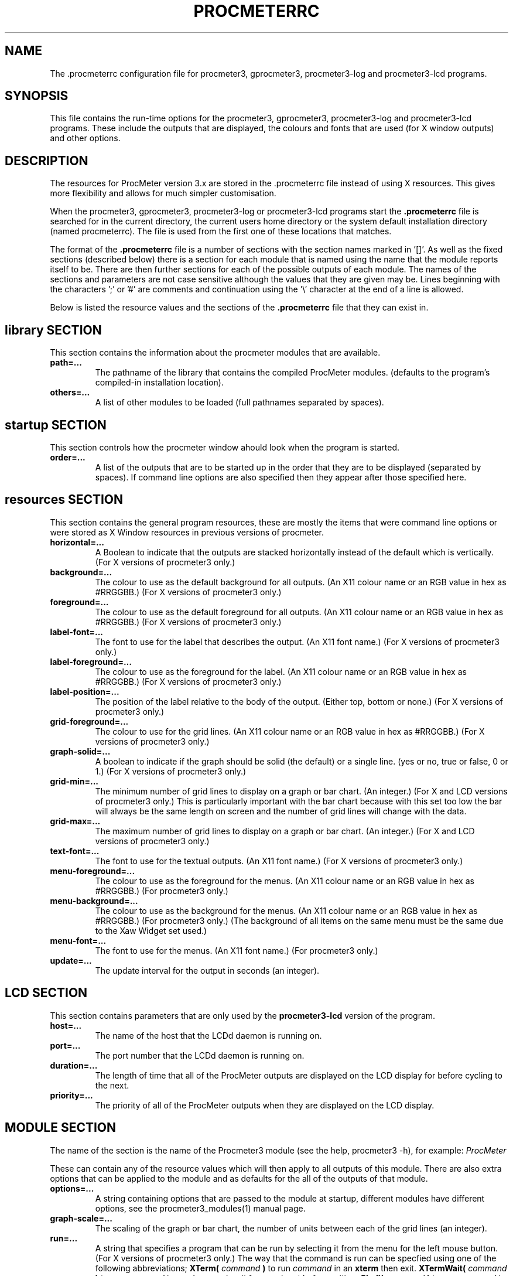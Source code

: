 .\" $Header: /home/amb/CVS/procmeter3/man/procmeterrc.5,v 1.15 2004-09-07 17:49:52 amb Exp $
.\"
.\"  ProcMeter - A system monitoring program for Linux - Version 3.4d.
.\"
.\"  Manual page for .procmeterrc file
.\"
.\"  Written by Andrew M. Bishop
.\"
.\"  This file Copyright 1998,99,2000,01,02,04 Andrew M. Bishop
.\"  It may be distributed under the GNU Public License, version 2, or
.\"  any higher version.  See section COPYING of the GNU Public license
.\"  for conditions under which this file may be redistributed.
.\"
.TH PROCMETERRC 5 "September 7, 2004"

.SH NAME

The \.procmeterrc configuration file for procmeter3, gprocmeter3,
procmeter3-log and procmeter3-lcd programs.

.SH SYNOPSIS

This file contains the run-time options for the procmeter3, gprocmeter3,
procmeter3-log and procmeter3-lcd programs.  These include the outputs that are
displayed, the colours and fonts that are used (for X window outputs) and other
options.

.SH DESCRIPTION

The resources for ProcMeter version 3.x are stored in the .procmeterrc file
instead of using X resources.  This gives more flexibility and allows for much
simpler customisation.
.LP
When the procmeter3, gprocmeter3, procmeter3-log or procmeter3-lcd programs
start the
.B .procmeterrc
file is searched for in the current directory, the current users home directory
or the system default installation directory (named procmeterrc).  The file is
used from the first one of these locations that matches.
.LP
The format of the
.B .procmeterrc
file is a number of sections with the section names marked in '[]'.  As well as
the fixed sections (described below) there is a section for each module that is
named using the name that the module reports itself to be.  There are then
further sections for each of the possible outputs of each module.  The names of
the sections and parameters are not case sensitive although the values that they
are given may be.  Lines beginning with the characters ';' or '#' are comments
and continuation using the '\\' character at the end of a line is allowed.
.LP
Below is listed the resource values and the sections of the
.B .procmeterrc
file that they can exist in.

.SH library SECTION

This section contains the information about the procmeter modules that are
available.
.TP
.BR path=...
The pathname of the library that contains the compiled ProcMeter modules.
(defaults to the program's compiled-in installation location).
.TP
.BR others=...
A list of other modules to be loaded (full pathnames separated by spaces).
.LP

.SH startup SECTION

This section controls how the procmeter window ahould look when the program is
started.
.TP
.BR order=...
A list of the outputs that are to be started up in the order that they are to be
displayed (separated by spaces).  If command line options are also specified
then they appear after those specified here.

.SH resources SECTION

This section contains the general program resources, these are mostly the items
that were command line options or were stored as X Window resources in previous
versions of procmeter.
.TP
.BR horizontal=...
A Boolean to indicate that the outputs are stacked horizontally instead of
the default which is vertically. (For X versions of procmeter3 only.)
.TP
.BR background=...
The colour to use as the default background for all outputs. (An X11 colour name
or an RGB value in hex as #RRGGBB.)  (For X versions of procmeter3 only.)
.TP
.BR foreground=...
The colour to use as the default foreground for all outputs. (An X11 colour name
or an RGB value in hex as #RRGGBB.)  (For X versions of procmeter3 only.)
.TP
.BR label-font=...
The font to use for the label that describes the output. (An X11 font name.)
(For X versions of procmeter3 only.)
.TP
.BR label-foreground=...
The colour to use as the foreground for the label. (An X11 colour name or an RGB
value in hex as #RRGGBB.)  (For X versions of procmeter3 only.)
.TP
.BR label-position=...
The position of the label relative to the body of the output.  (Either top,
bottom or none.)  (For X versions of procmeter3 only.)
.TP
.BR grid-foreground=...
The colour to use for the grid lines. (An X11 colour name or an RGB value in hex
as #RRGGBB.)  (For X versions of procmeter3 only.)
.TP
.BR graph-solid=...
A boolean to indicate if the graph should be solid (the default) or a single
line.  (yes or no, true or false, 0 or 1.)  (For X versions of procmeter3 only.)
.TP
.BR grid-min=...
The minimum number of grid lines to display on a graph or bar chart.  (An
integer.)  (For X and LCD versions of procmeter3 only.)  This is particularly
important with the bar chart because with this set too low the bar will always
be the same length on screen and the number of grid lines will change with the
data.
.TP
.BR grid-max=...
The maximum number of grid lines to display on a graph or bar chart.  (An
integer.)  (For X and LCD versions of procmeter3 only.)
.TP
.BR text-font=...
The font to use for the textual outputs.  (An X11 font name.)  (For X versions
of procmeter3 only.)
.TP
.BR menu-foreground=...
The colour to use as the foreground for the menus.  (An X11 colour name or an RGB
value in hex as #RRGGBB.)  (For procmeter3 only.)
.TP
.BR menu-background=...
The colour to use as the background for the menus.  (An X11 colour name or an
RGB value in hex as #RRGGBB.)  (For procmeter3 only.)  (The background of all
items on the same menu must be the same due to the Xaw Widget set used.)
.TP
.BR menu-font=...
The font to use for the menus.  (An X11 font name.)  (For procmeter3 only.)
.TP
.BR update=...
The update interval for the output in seconds (an integer).
.LP

.SH LCD SECTION

This section contains parameters that are only used by the
.B procmeter3\-lcd
version of the program.
.TP
.BR host=...
The name of the host that the LCDd daemon is running on.
.TP
.BR port=...
The port number that the LCDd daemon is running on.
.TP
.BR duration=...
The length of time that all of the ProcMeter outputs are displayed on the LCD
display for before cycling to the next.
.TP
.BR priority=...
The priority of all of the ProcMeter outputs when they are displayed on the LCD
display.

.SH MODULE SECTION

The name of the section is the name of the Procmeter3 module (see the help,
procmeter3 -h), for example:
.I ProcMeter
.LP
These can contain any of the resource values which will then apply to all
outputs of this module.  There are also extra options that can be applied to the
module and as defaults for the all of the outputs of that module.
.TP
.BR options=...
A string containing options that are passed to the module at startup, different
modules have different options, see the procmeter3_modules(1) manual page.
.TP
.BR graph-scale=...
The scaling of the graph or bar chart, the number of units between each of the
grid lines (an integer).
.TP
.BR run=...
A string that specifies a program that can be run by selecting it from the menu
for the left mouse button.  (For X versions of procmeter3 only.)  The way that
the command is run can be specfied using one of the following abbreviations;
.B XTerm(
.I command
.B )
to run
.I command
in an
.B xterm
then exit.
.B XTermWait(
.I command
.B )
to run
.I command
in an
.B xterm
and wait for user input before exiting.
.B Shell(
.I command
.B )
to run
.I command
in an
.B shell
and exit.  This last one is equivalent to using none of these abbreviations.
.LP

.SH OUTPUT SECTION

The name of the section is the name of the Procmeter3 output (see the help,
procmeter3 -h), for example:
.I ProcMeter.Version
.LP
The output sections can contain any of the resource or module options (except
\'options') which will then apply only to the specified output.  There are also
options that can only be applied to individual outputs.
.TP
.BR label=...
Changes the default label for the output to the specified string.

.SH EXAMPLE

Below is an example
.B .procmeterrc
file, it is a much reduced version of the system default procmeterrc file.

 [startup]

 # Procmeter version, clock, CPU graph, load text
 order=ProcMeter.Version Date_Time.Time_HM \\
       Statistics.CPU-g Processes.Load-t

 [resources]

 # The outputs, black on white
 foreground = black
 background = white

 # A large-medium size text font.
 text-font = 8x13

 # Solid graphs with at least 5 grid lines in grey.
 graph-solid = yes
 grid-min = 5
 grid-foreground = grey50

 # Black on white output labels, small font, below the data.
 label-font = 5x7
 label-foreground = black
 label-position = bottom

 # Black on white menu items in a small-medium size font.
 menu-foreground = black
 menu-background = white
 menu-font = 7x13

 [ProcMeter.Version]

 # A smaller font than normal with no label.
 text-font = 6x10
 label-position = none

 [Statistics]

 [Statistics.CPU]

 # The minimum number of grid lines, they are 20% each.
 grid-min = 5

 [Processes]

 run = XTerm(top)

 [Network]

 # To pick up extra devices not automatically recognised.
 #options=ppp0 slip0

.SH FILES

.B ./.procmeterrc
.LP
.B ~/.procmeterrc
.LP
.B /usr/local/lib/X11/ProcMeter3/procmeterrc
or
.B /usr/lib/X11/ProcMeter3/procmeterrc

.SH SEE ALSO

procmeter3(1), gprocmeter3(1), procmeter3-log(1), procmeter3-lcd(1),
procmeter3_modules(1).

.SH AUTHOR

Andrew M. Bishop 1998,99,2000,01,02
